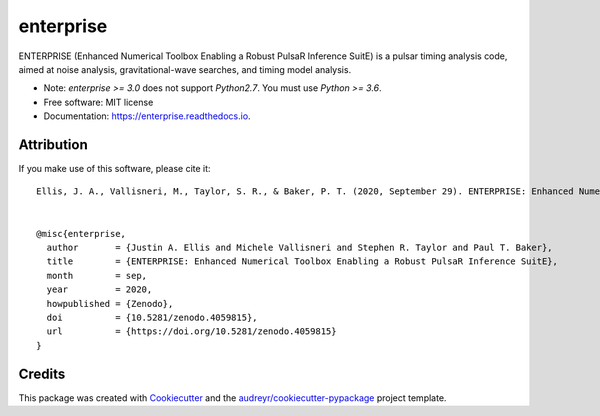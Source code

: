 ===============================
enterprise
===============================

.. image:: https://github.com/nanograv/enterprise/workflows/CI-Tests/badge.svg
        :target: https://github.com/nanograv/enterprise/actions
        :alt: Build Status
.. image:: https://readthedocs.org/projects/enterprise/badge/?version=latest
        :target: https://enterprise.readthedocs.io/en/latest/?badge=latest
        :alt: Documentation Status

.. image:: https://codecov.io/gh/nanograv/enterprise/branch/master/graph/badge.svg?token=YXSX3293VF
        :target: https://codecov.io/gh/nanograv/enterprise
        :alt: Test Coverage
.. image:: https://img.shields.io/badge/python-3.6%2C%203.7%2C%203.8%2C%203.9-blue.svg
        :alt: Python Versions

.. image:: https://zenodo.org/badge/DOI/10.5281/zenodo.4059815.svg
       :target: https://doi.org/10.5281/zenodo.4059815
       :alt: Zenodo DOI 4059815

ENTERPRISE (Enhanced Numerical Toolbox Enabling a Robust PulsaR Inference SuitE)
is a pulsar timing analysis code, aimed at noise analysis, gravitational-wave
searches, and timing model analysis.

* Note: `enterprise >= 3.0` does not support `Python2.7`.  You must use `Python >= 3.6`.

* Free software: MIT license
* Documentation: https://enterprise.readthedocs.io.


Attribution
-----------
If you make use of this software,  please cite it::

    Ellis, J. A., Vallisneri, M., Taylor, S. R., & Baker, P. T. (2020, September 29). ENTERPRISE: Enhanced Numerical Toolbox Enabling a Robust PulsaR Inference SuitE (v3.0.0). Zenodo. http://doi.org/10.5281/zenodo.4059815


    @misc{enterprise,
      author       = {Justin A. Ellis and Michele Vallisneri and Stephen R. Taylor and Paul T. Baker},
      title        = {ENTERPRISE: Enhanced Numerical Toolbox Enabling a Robust PulsaR Inference SuitE},
      month        = sep,
      year         = 2020,
      howpublished = {Zenodo},
      doi          = {10.5281/zenodo.4059815},
      url          = {https://doi.org/10.5281/zenodo.4059815}
    }


Credits
---------

This package was created with Cookiecutter_ and the `audreyr/cookiecutter-pypackage`_ project template.

.. _Cookiecutter: https://github.com/audreyr/cookiecutter
.. _`audreyr/cookiecutter-pypackage`: https://github.com/audreyr/cookiecutter-pypackage
